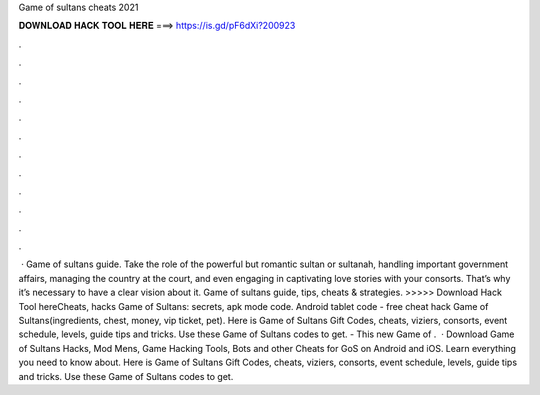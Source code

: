 Game of sultans cheats 2021

𝐃𝐎𝐖𝐍𝐋𝐎𝐀𝐃 𝐇𝐀𝐂𝐊 𝐓𝐎𝐎𝐋 𝐇𝐄𝐑𝐄 ===> https://is.gd/pF6dXi?200923

.

.

.

.

.

.

.

.

.

.

.

.

 · Game of sultans guide. Take the role of the powerful but romantic sultan or sultanah, handling important government affairs, managing the country at the court, and even engaging in captivating love stories with your consorts. That’s why it’s necessary to have a clear vision about it. Game of sultans guide, tips, cheats & strategies. >>>>> Download Hack Tool hereCheats, hacks Game of Sultans: secrets, apk mode code. Android tablet code - free cheat hack Game of Sultans(ingredients, chest, money, vip ticket, pet). Here is Game of Sultans Gift Codes, cheats, viziers, consorts, event schedule, levels, guide tips and tricks. Use these Game of Sultans codes to get. - This new Game of .  · Download Game of Sultans Hacks, Mod Mens, Game Hacking Tools, Bots and other Cheats for GoS on Android and iOS. Learn everything you need to know about. Here is Game of Sultans Gift Codes, cheats, viziers, consorts, event schedule, levels, guide tips and tricks. Use these Game of Sultans codes to get.